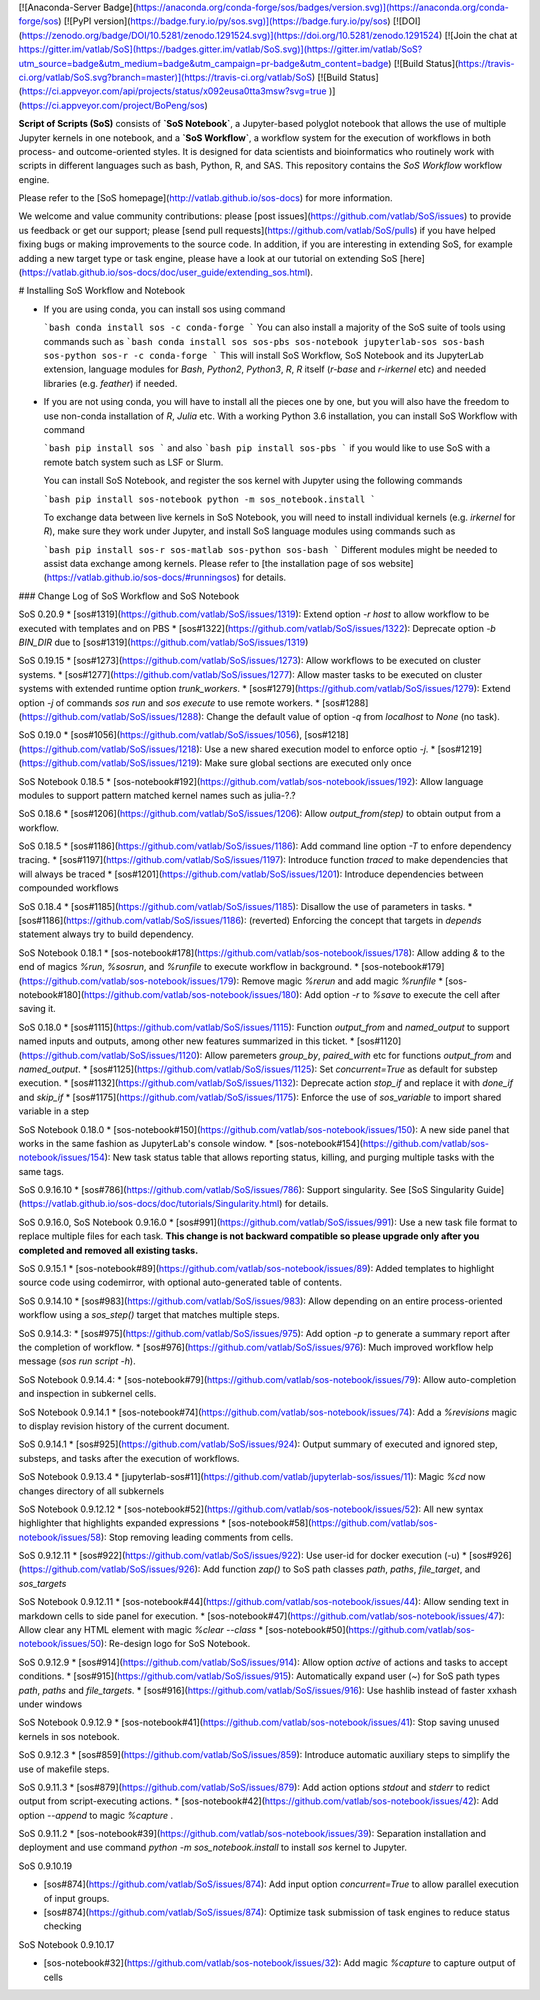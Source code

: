 [![Anaconda-Server Badge](https://anaconda.org/conda-forge/sos/badges/version.svg)](https://anaconda.org/conda-forge/sos)
[![PyPI version](https://badge.fury.io/py/sos.svg)](https://badge.fury.io/py/sos)
[![DOI](https://zenodo.org/badge/DOI/10.5281/zenodo.1291524.svg)](https://doi.org/10.5281/zenodo.1291524)
[![Join the chat at https://gitter.im/vatlab/SoS](https://badges.gitter.im/vatlab/SoS.svg)](https://gitter.im/vatlab/SoS?utm_source=badge&utm_medium=badge&utm_campaign=pr-badge&utm_content=badge)
[![Build Status](https://travis-ci.org/vatlab/SoS.svg?branch=master)](https://travis-ci.org/vatlab/SoS)
[![Build Status](https://ci.appveyor.com/api/projects/status/x092eusa0tta3msw?svg=true
)](https://ci.appveyor.com/project/BoPeng/sos)


**Script of Scripts (SoS)** consists of **`SoS Notebook`**, a Jupyter-based polyglot notebook that allows the use of multiple Jupyter kernels in one notebook, and
a **`SoS Workflow`**, a workflow system for the execution of workflows in both process- and outcome-oriented styles. It is designed for data scientists and bioinformatics who routinely work with scripts in different languages such as bash, Python, R, and SAS. This repository contains the `SoS Workflow` workflow engine.

Please refer to the [SoS homepage](http://vatlab.github.io/sos-docs) for more information.

We welcome and value community contributions: please [post issues](https://github.com/vatlab/SoS/issues)
to provide us feedback or get our support; please [send pull requests](https://github.com/vatlab/SoS/pulls)
if you have helped fixing bugs or making improvements to the source code. In addition, if you are interesting in extending SoS, for example adding a new target type or task engine, please have a look at our tutorial on extending SoS [here](https://vatlab.github.io/sos-docs/doc/user_guide/extending_sos.html).

# Installing SoS Workflow and Notebook

* If you are using conda, you can install sos using command

  ```bash
  conda install sos -c conda-forge
  ```
  You can also install a majority of the SoS suite of tools using commands such as
  ```bash
  conda install sos sos-pbs sos-notebook jupyterlab-sos sos-bash sos-python sos-r -c conda-forge
  ```
  This will install SoS Workflow, SoS Notebook and its JupyterLab extension, language modules for
  `Bash`, `Python2`, `Python3`, `R`, `R` itself (`r-base` and `r-irkernel` etc) and needed
  libraries (e.g. `feather`) if needed.  

* If you are not using conda, you will have to install all the pieces one by one, but you will also have the freedom to use non-conda installation of `R`, `Julia` etc. With a working Python 3.6 installation, you can install SoS Workflow with command

  ```bash
  pip install sos
  ```
  and also
  ```bash
  pip install sos-pbs
  ```
  if you would like to use SoS with a remote batch system such as LSF or Slurm.

  You can install SoS Notebook, and register the sos kernel with Jupyter using the following commands

  ```bash
  pip install sos-notebook
  python -m sos_notebook.install
  ```

  To exchange data between live kernels in SoS Notebook, you will need to install individual kernels (e.g. `irkernel` for `R`), make sure they work under Jupyter, and install SoS language modules using commands such as

  ```bash
  pip install sos-r sos-matlab sos-python sos-bash
  ```
  Different modules might be needed to assist data exchange among kernels. Please refer to [the installation page of sos website](https://vatlab.github.io/sos-docs/#runningsos) for details.

### Change Log of SoS Workflow and SoS Notebook

SoS 0.20.9
* [sos#1319](https://github.com/vatlab/SoS/issues/1319): Extend option `-r host` to allow workflow to be executed with templates and on PBS
* [sos#1322](https://github.com/vatlab/SoS/issues/1322): Deprecate option `-b BIN_DIR` due to [sos#1319](https://github.com/vatlab/SoS/issues/1319)

SoS 0.19.15
* [sos#1273](https://github.com/vatlab/SoS/issues/1273): Allow workflows to be executed on cluster systems.
* [sos#1277](https://github.com/vatlab/SoS/issues/1277): Allow master tasks to be executed on cluster systems with extended runtime option `trunk_workers`.
* [sos#1279](https://github.com/vatlab/SoS/issues/1279): Extend option `-j` of commands `sos run` and `sos execute` to use remote workers.
* [sos#1288](https://github.com/vatlab/SoS/issues/1288): Change the default value of option `-q` from `localhost` to `None` (no task).

SoS 0.19.0
* [sos#1056](https://github.com/vatlab/SoS/issues/1056), [sos#1218](https://github.com/vatlab/SoS/issues/1218): Use a new shared execution model to enforce optio `-j`.
* [sos#1219](https://github.com/vatlab/SoS/issues/1219): Make sure global sections are executed only once

SoS Notebook 0.18.5
* [sos-notebook#192](https://github.com/vatlab/sos-notebook/issues/192): Allow language modules to support pattern matched kernel names such as julia-?.?

SoS 0.18.6
* [sos#1206](https://github.com/vatlab/SoS/issues/1206): Allow `output_from(step)` to obtain output from a workflow.

SoS 0.18.5
* [sos#1186](https://github.com/vatlab/SoS/issues/1186): Add command line option `-T` to enfore dependency tracing.
* [sos#1197](https://github.com/vatlab/SoS/issues/1197): Introduce function `traced` to make dependencies that will always be traced
* [sos#1201](https://github.com/vatlab/SoS/issues/1201): Introduce dependencies between compounded workflows

SoS 0.18.4
* [sos#1185](https://github.com/vatlab/SoS/issues/1185): Disallow the use of parameters in tasks.
* [sos#1186](https://github.com/vatlab/SoS/issues/1186): (reverted) Enforcing the concept that targets in `depends` statement always try to build dependency.

SoS Notebook 0.18.1
* [sos-notebook#178](https://github.com/vatlab/sos-notebook/issues/178): Allow adding `&` to the end of magics `%run`, `%sosrun`, and `%runfile` to execute workflow in background.
* [sos-notebook#179](https://github.com/vatlab/sos-notebook/issues/179): Remove magic `%rerun` and add magic `%runfile`
* [sos-notebook#180](https://github.com/vatlab/sos-notebook/issues/180): Add option `-r` to `%save` to execute the cell after saving it.

SoS 0.18.0
* [sos#1115](https://github.com/vatlab/SoS/issues/1115): Function `output_from` and `named_output` to support named inputs and outputs, among other new features summarized in this ticket.
* [sos#1120](https://github.com/vatlab/SoS/issues/1120): Allow paremeters `group_by`, `paired_with` etc for functions `output_from` and `named_output`.
* [sos#1125](https://github.com/vatlab/SoS/issues/1125): Set `concurrent=True` as default for substep execution.
* [sos#1132](https://github.com/vatlab/SoS/issues/1132): Deprecate action `stop_if` and replace it with `done_if` and `skip_if`
* [sos#1175](https://github.com/vatlab/SoS/issues/1175): Enforce the use of `sos_variable` to import shared variable in a step

SoS Notebook 0.18.0
* [sos-notebook#150](https://github.com/vatlab/sos-notebook/issues/150): A new side panel that works in the same fashion as JupyterLab's console window.
* [sos-notebook#154](https://github.com/vatlab/sos-notebook/issues/154): New task status table that allows reporting status, killing, and purging multiple tasks with the same tags.

SoS 0.9.16.10
* [sos#786](https://github.com/vatlab/SoS/issues/786): Support singularity. See [SoS Singularity Guide](https://vatlab.github.io/sos-docs/doc/tutorials/Singularity.html) for details.

SoS 0.9.16.0, SoS Notebook 0.9.16.0
* [sos#991](https://github.com/vatlab/SoS/issues/991): Use a new task file format to replace multiple files for each task. **This change is not backward compatible so please upgrade only after you completed and removed all existing tasks.**

SoS 0.9.15.1
* [sos-notebook#89](https://github.com/vatlab/sos-notebook/issues/89): Added templates to highlight source code using codemirror, with optional auto-generated table of contents.

SoS 0.9.14.10
* [sos#983](https://github.com/vatlab/SoS/issues/983): Allow depending on an entire process-oriented workflow using a `sos_step()` target that matches multiple steps.

SoS 0.9.14.3:
* [sos#975](https://github.com/vatlab/SoS/issues/975): Add option `-p` to generate a summary report after the completion of workflow.
* [sos#976](https://github.com/vatlab/SoS/issues/976): Much improved workflow help message (`sos run script -h`).

SoS Notebook 0.9.14.4:
* [sos-notebook#79](https://github.com/vatlab/sos-notebook/issues/79): Allow auto-completion and inspection in subkernel cells.

SoS Notebook 0.9.14.1
* [sos-notebook#74](https://github.com/vatlab/sos-notebook/issues/74): Add a `%revisions` magic to display revision history of the current document.

SoS 0.9.14.1
* [sos#925](https://github.com/vatlab/SoS/issues/924): Output summary of executed and ignored step, substeps, and tasks after the execution of workflows.

SoS Notebook 0.9.13.4
* [jupyterlab-sos#11](https://github.com/vatlab/jupyterlab-sos/issues/11): Magic `%cd` now changes directory of all subkernels

SoS Notebook 0.9.12.12
* [sos-notebook#52](https://github.com/vatlab/sos-notebook/issues/52): All new syntax highlighter that highlights expanded expressions
* [sos-notebook#58](https://github.com/vatlab/sos-notebook/issues/58): Stop removing leading comments from cells.

SoS 0.9.12.11
* [sos#922](https://github.com/vatlab/SoS/issues/922): Use user-id for docker execution (-u)
* [sos#926](https://github.com/vatlab/SoS/issues/926): Add function `zap()` to SoS path classes `path`, `paths`, `file_target`, and `sos_targets`


SoS Notebook 0.9.12.11
* [sos-notebook#44](https://github.com/vatlab/sos-notebook/issues/44): Allow sending text in markdown cells to side panel for execution.
* [sos-notebook#47](https://github.com/vatlab/sos-notebook/issues/47): Allow clear any HTML element with magic `%clear --class`
* [sos-notebook#50](https://github.com/vatlab/sos-notebook/issues/50): Re-design logo for SoS Notebook.

SoS 0.9.12.9
* [sos#914](https://github.com/vatlab/SoS/issues/914): Allow option `active` of actions and tasks to accept conditions.
* [sos#915](https://github.com/vatlab/SoS/issues/915): Automatically expand user (`~`) for SoS path types `path`, `paths` and `file_targets`.
* [sos#916](https://github.com/vatlab/SoS/issues/916): Use hashlib instead of faster xxhash under windows

SoS Notebook 0.9.12.9
* [sos-notebook#41](https://github.com/vatlab/sos-notebook/issues/41): Stop saving unused kernels in sos notebook.

SoS 0.9.12.3
* [sos#859](https://github.com/vatlab/SoS/issues/859): Introduce automatic auxiliary steps to simplify the use of makefile steps.

SoS 0.9.11.3
* [sos#879](https://github.com/vatlab/SoS/issues/879): Add action options `stdout` and `stderr` to redict output from script-executing actions.
* [sos-notebook#42](https://github.com/vatlab/sos-notebook/issues/42): Add option `--append` to magic `%capture` .

SoS 0.9.11.2
* [sos-notebook#39](https://github.com/vatlab/sos-notebook/issues/39): Separation installation and deployment and use command `python -m sos_notebook.install` to install `sos` kernel to Jupyter.

SoS 0.9.10.19

* [sos#874](https://github.com/vatlab/SoS/issues/874): Add input option `concurrent=True` to allow parallel execution of input groups.
* [sos#874](https://github.com/vatlab/SoS/issues/874): Optimize task submission of task engines to reduce status checking

SoS Notebook 0.9.10.17

* [sos-notebook#32](https://github.com/vatlab/sos-notebook/issues/32): Add magic `%capture` to capture output of cells


